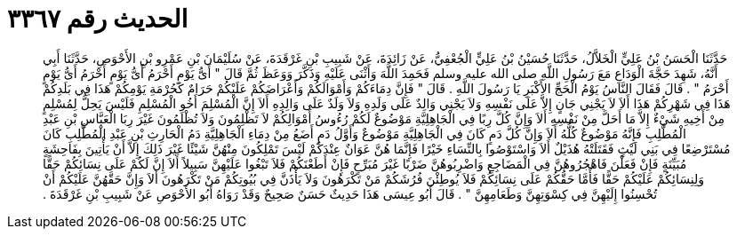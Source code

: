 
= الحديث رقم ٣٣٦٧

[quote.hadith]
حَدَّثَنَا الْحَسَنُ بْنُ عَلِيٍّ الْخَلاَّلُ، حَدَّثَنَا حُسَيْنُ بْنُ عَلِيٍّ الْجُعْفِيُّ، عَنْ زَائِدَةَ، عَنْ شَبِيبِ بْنِ غَرْقَدَةَ، عَنْ سُلَيْمَانَ بْنِ عَمْرِو بْنِ الأَحْوَصِ، حَدَّثَنَا أَبِي أَنَّهُ، شَهِدَ حَجَّةَ الْوَدَاعِ مَعَ رَسُولِ اللَّهِ صلى الله عليه وسلم فَحَمِدَ اللَّهَ وَأَثْنَى عَلَيْهِ وَذَكَّرَ وَوَعَظَ ثُمَّ قَالَ ‏"‏ أَىُّ يَوْمٍ أَحْرَمُ أَىُّ يَوْمٍ أَحْرَمُ أَىُّ يَوْمٍ أَحْرَمُ ‏"‏ ‏.‏ قَالَ فَقَالَ النَّاسُ يَوْمُ الْحَجِّ الأَكْبَرِ يَا رَسُولَ اللَّهِ ‏.‏ قَالَ ‏"‏ فَإِنَّ دِمَاءَكُمْ وَأَمْوَالَكُمْ وَأَعْرَاضَكُمْ عَلَيْكُمْ حَرَامٌ كَحُرْمَةِ يَوْمِكُمْ هَذَا فِي بَلَدِكُمْ هَذَا فِي شَهْرِكُمْ هَذَا أَلاَ لاَ يَجْنِي جَانٍ إِلاَّ عَلَى نَفْسِهِ وَلاَ يَجْنِي وَالِدٌ عَلَى وَلَدِهِ وَلاَ وَلَدٌ عَلَى وَالِدِهِ أَلاَ إِنَّ الْمُسْلِمَ أَخُو الْمُسْلِمِ فَلَيْسَ يَحِلُّ لِمُسْلِمٍ مِنْ أَخِيهِ شَيْءٌ إِلاَّ مَا أَحَلَّ مِنْ نَفْسِهِ أَلاَ وَإِنَّ كُلَّ رِبًا فِي الْجَاهِلِيَّةِ مَوْضُوعٌ لَكُمْ رُءُوسُ أَمْوَالِكُمْ لاَ تَظْلِمُونَ وَلاَ تُظْلَمُونَ غَيْرَ رِبَا الْعَبَّاسِ بْنِ عَبْدِ الْمُطَّلِبِ فَإِنَّهُ مَوْضُوعٌ كُلُّهُ أَلاَ وَإِنَّ كُلَّ دَمٍ كَانَ فِي الْجَاهِلِيَّةِ مَوْضُوعٌ وَأَوَّلُ دَمٍ أَضَعُ مِنْ دِمَاءِ الْجَاهِلِيَّةِ دَمُ الْحَارِثِ بْنِ عَبْدِ الْمُطَّلِبِ كَانَ مُسْتَرْضِعًا فِي بَنِي لَيْثٍ فَقَتَلَتْهُ هُذَيْلٌ أَلاَ وَاسْتَوْصُوا بِالنِّسَاءِ خَيْرًا فَإِنَّمَا هُنَّ عَوَانٌ عِنْدَكُمْ لَيْسَ تَمْلِكُونَ مِنْهُنَّ شَيْئًا غَيْرَ ذَلِكَ إِلاَّ أَنْ يَأْتِينَ بِفَاحِشَةٍ مُبَيِّنَةٍ فَإِنْ فَعَلْنَ فَاهْجُرُوهُنَّ فِي الْمَضَاجِعِ وَاضْرِبُوهُنَّ ضَرْبًا غَيْرَ مُبَرِّحٍ فَإِنْ أَطَعْنَكُمْ فَلاَ تَبْغُوا عَلَيْهِنَّ سَبِيلاً أَلاَ إِنَّ لَكُمْ عَلَى نِسَائِكُمْ حَقًّا وَلِنِسَائِكُمْ عَلَيْكُمْ حَقًّا فَأَمَّا حَقُّكُمْ عَلَى نِسَائِكُمْ فَلاَ يُوطِئْنَ فُرُشَكُمْ مَنْ تَكْرَهُونَ وَلاَ يَأْذَنَّ فِي بُيُوتِكُمْ مَنْ تَكْرَهُونَ أَلاَ وَإِنَّ حَقَّهُنَّ عَلَيْكُمْ أَنْ تُحْسِنُوا إِلَيْهِنَّ فِي كِسْوَتِهِنَّ وَطَعَامِهِنَّ ‏"‏ ‏.‏ قَالَ أَبُو عِيسَى هَذَا حَدِيثٌ حَسَنٌ صَحِيحٌ وَقَدْ رَوَاهُ أَبُو الأَحْوَصِ عَنْ شَبِيبِ بْنِ غَرْقَدَةَ ‏.‏